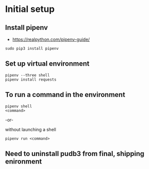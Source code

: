 * Initial setup
** Install pipenv
- https://realpython.com/pipenv-guide/

#+BEGIN_SRC shell
sudo pip3 install pipenv
#+END_SRC

** Set up virtual environment

#+BEGIN_SRC shell
pipenv --three shell
pipenv install requests
#+END_SRC

** To run a command in the environment

#+BEGIN_SRC shell
pipenv shell
<command>
#+END_SRC

-or-

without launching a shell

#+BEGIN_SRC shell
pipenv run <command>
#+END_SRC

** Need to uninstall pudb3 from final, shipping enironment
